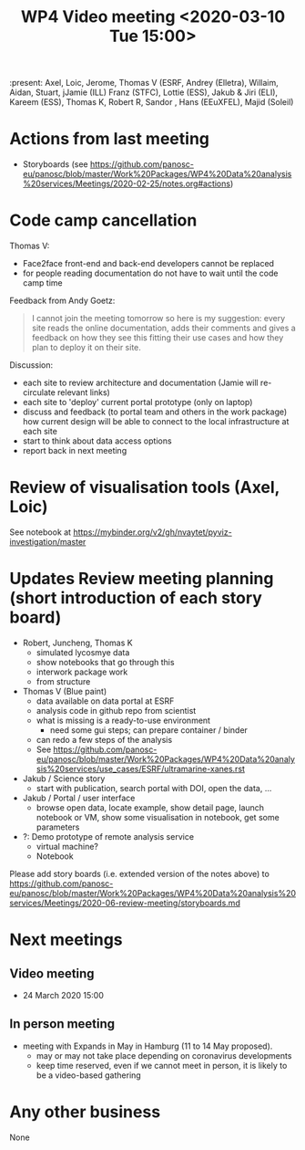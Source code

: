 #+TITLE: WP4 Video meeting <2020-03-10 Tue 15:00>

:present: Axel, Loic, Jerome, Thomas V (ESRF, Andrey (Elletra), Willaim, Aidan,
Stuart, jJamie (ILL) Franz (STFC), Lottie (ESS), Jakub & Jiri (ELI), Kareem
(ESS), Thomas K, Robert R, Sandor , Hans (EEuXFEL), Majid (Soleil)


* Actions from last meeting
- Storyboards (see
  https://github.com/panosc-eu/panosc/blob/master/Work%20Packages/WP4%20Data%20analysis%20services/Meetings/2020-02-25/notes.org#actions)

* Code camp cancellation

Thomas V:
- Face2face front-end and back-end developers cannot be replaced
- for people reading documentation do not have to wait until the code camp time

Feedback from Andy Goetz:

#+BEGIN_QUOTE
I cannot join the meeting tomorrow so here is my suggestion: every site reads
the online documentation, adds their comments and gives a feedback on how they
see this fitting their use cases and how they plan to deploy it on their site.
#+END_QUOTE


Discussion:
- each site to review architecture and documentation (Jamie will re-circulate relevant links)
- each site to 'deploy' current portal prototype (only on laptop)
- discuss and feedback (to portal team and others in the work package) how
  current design will be able to connect to the local infrastructure at each site
- start to think about data access options
- report back in next meeting

* Review of visualisation tools (Axel, Loic)
See notebook at https://mybinder.org/v2/gh/nvaytet/pyviz-investigation/master

* Updates Review meeting planning (short introduction of each story board)

- Robert, Juncheng, Thomas K
  - simulated lycosmye data
  - show notebooks that go through this
  - interwork package work
  - from structure 
- Thomas V (Blue paint)
  - data available on data portal at ESRF
  - analysis code in github repo from scientist
  - what is missing is a ready-to-use environment
    - need some gui steps; can prepare container / binder
  - can redo a few steps of the analysis
  - See https://github.com/panosc-eu/panosc/blob/master/Work%20Packages/WP4%20Data%20analysis%20services/use_cases/ESRF/ultramarine-xanes.rst
- Jakub / Science story
  - start with publication, search portal with DOI, open the data, ...
- Jakub / Portal / user interface
  - browse open data, locate example, show detail page, launch notebook or VM,
    show some visualisation in notebook, get some parameters
- ?: Demo prototype of remote analysis service
  - virtual machine?
  - Notebook

Please add story boards (i.e. extended version of the notes above) to
https://github.com/panosc-eu/panosc/blob/master/Work%20Packages/WP4%20Data%20analysis%20services/Meetings/2020-06-review-meeting/storyboards.md

* Next meetings
** Video meeting
- 24 March 2020 15:00

** In person meeting
- meeting with Expands in May in Hamburg  (11 to 14 May proposed).
  - may or may not take place depending on coronavirus developments
  - keep time reserved, even if we cannot meet in person, it is likely to be a video-based gathering

* Any other business
None


